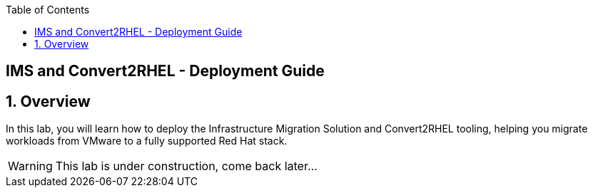 :scrollbar:
:data-uri:
:toc2:
:toclevels: 3
:imagesdir: images

== IMS and Convert2RHEL - Deployment Guide

:numbered:

== Overview
In this lab, you will learn how to deploy the Infrastructure Migration Solution and Convert2RHEL tooling, helping you migrate workloads from VMware to a fully supported Red Hat stack.


[WARNING]
This lab is under construction, come back later...
